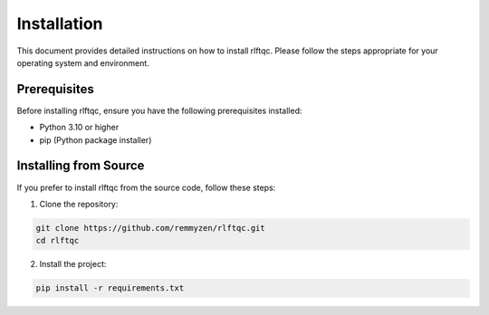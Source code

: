 #################
Installation
#################

This document provides detailed instructions on how to install rlftqc. Please follow the steps appropriate for your operating system and environment.

Prerequisites
=============

Before installing rlftqc, ensure you have the following prerequisites installed:

- Python 3.10 or higher
- pip (Python package installer)

Installing from Source
======================

If you prefer to install rlftqc from the source code, follow these steps:

1. Clone the repository:

.. code-block:: bash

    git clone https://github.com/remmyzen/rlftqc.git
    cd rlftqc

2. Install the project:

.. code-block:: bash

    pip install -r requirements.txt

